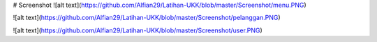 # Screenshot
![alt text](https://github.com/Alfian29/Latihan-UKK/blob/master/Screenshot/menu.PNG)

![alt text](https://github.com/Alfian29/Latihan-UKK/blob/master/Screenshot/pelanggan.PNG)

![alt text](https://github.com/Alfian29/Latihan-UKK/blob/master/Screenshot/user.PNG)

